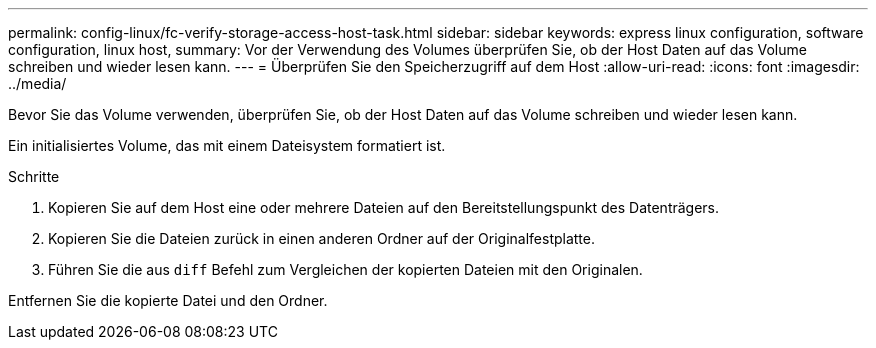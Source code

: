 ---
permalink: config-linux/fc-verify-storage-access-host-task.html 
sidebar: sidebar 
keywords: express linux configuration, software configuration, linux host, 
summary: Vor der Verwendung des Volumes überprüfen Sie, ob der Host Daten auf das Volume schreiben und wieder lesen kann. 
---
= Überprüfen Sie den Speicherzugriff auf dem Host
:allow-uri-read: 
:icons: font
:imagesdir: ../media/


[role="lead"]
Bevor Sie das Volume verwenden, überprüfen Sie, ob der Host Daten auf das Volume schreiben und wieder lesen kann.

Ein initialisiertes Volume, das mit einem Dateisystem formatiert ist.

.Schritte
. Kopieren Sie auf dem Host eine oder mehrere Dateien auf den Bereitstellungspunkt des Datenträgers.
. Kopieren Sie die Dateien zurück in einen anderen Ordner auf der Originalfestplatte.
. Führen Sie die aus `diff` Befehl zum Vergleichen der kopierten Dateien mit den Originalen.


Entfernen Sie die kopierte Datei und den Ordner.
